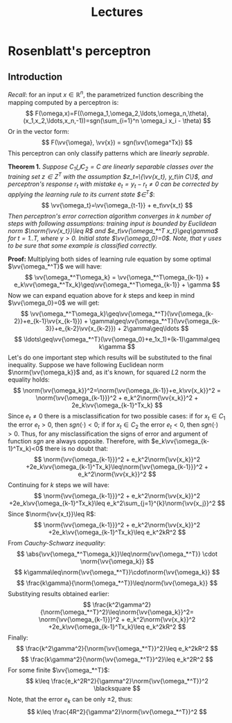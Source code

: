 #+TITLE: Lectures
#+LATEX_HEADER: \newcommand{\vv}[1]{\boldsymbol{#1}}
#+LATEX_HEADER: \usepackage{commath}
#+LATEX_HEADER: \usepackage{amsthm,amsmath,amssymb}


* Rosenblatt's perceptron 
** Introduction
/Recall/: for an input $x\in\mathop{\mathbb{R}}^n$, the parametrized function describing the mapping computed by a perceptron is:
\[
    F(\omega,x)=F((\omega_1,\omega_2,\ldots,\omega_n,\theta),(x_1,x_2,\ldots,x_n,-1))=sgn(\sum_{i=1}^n \omega_i x_i - \theta)
\]
Or in the vector form:
\[
    F(\vv{\omega}, \vv{x}) = sgn(\vv{\omega^Tx})
\]
This perceptron can only classify patterns which are /linearly seprable/.

*Theorem 1.* /Suppose $C_1\bigcup C_2=C$ are linearly separable classes over the training set $z\in Z^T$ with the assumption $z_t=\{\vv{x_t}, y_t\in C\}$, and perceptron's response $r_t$ with mistake $e_t=y_t-r_t\neq 0$ can be corrected by applying the learning rule to its current state $\vv{\omega}\in\vv{\Omega}^T$/:
\[
    \vv{\omega_t}=\vv{\omega_{t-1}} + e_t\vv{x_t}
\]
/Then perceptron's error correction algorithm converges in $k$ number of steps with following assumptions: training input is bounded by Euclidean norm $\norm{\vv{x_t}}\leq R$ and $e_t\vv{\omega_*^T x_t}\geq\gamma$ for $t=1..T$, where $\gamma > 0$. Initial state $\vv{\omega_0}=0$. Note, that $\gamma$ uses to be sure that some example is classified correctly./

*Proof:* Multiplying both sides of learning rule equation by some optimal $\vv{\omega_*^T}$ we will have:
\[
    \vv{\omega_*^T\omega_k} = \vv{\omega_*^T\omega_{k-1}} + e_k\vv{\omega_*^Tx_k}\geq\vv{\omega_*^T\omega_{k-1}} + \gamma 
\]
Now we can expand equation above for $k$ steps and keep in mind $\vv{\omega_0}=0$ we will get:
\[
    \vv{\omega_*^T\omega_k}\geq\vv{\omega_*^T}(\vv{\omega_{k-2}}+e_{k-1}\vv{x_{k-1}}) + \gamma\geq\vv{\omega_*^T}(\vv{\omega_{k-3}}+e_{k-2}\vv{x_{k-2}}) + 2\gamma\geq\ldots
\]
\[
    \ldots\geq\vv{\omega_*^T}(\vv{\omega_0}+e_1x_1)+(k-1)\gamma\geq k\gamma
\]
Let's do one important step which results will be substituted to the final inequality. Suppose we have following Euclidean norm $\norm{\vv{\omega_k}}$ and, as it's known, for squared $L2$ norm the equality holds:
\[
    \norm{\vv{\omega_k}}^2=\norm{\vv{\omega_{k-1}}+e_k\vv{x_k}}^2 = \norm{\vv{\omega_{k-1}}}^2 + e_k^2\norm{\vv{x_k}}^2 + 2e_k\vv{\omega_{k-1}^Tx_k}
\]
Since $e_t\neq 0$ there is a misclassification for two possible cases: if for $x_t\in C_1$ the error $e_t>0$, then $sgn(\cdot)<0$; if for $x_t\in C_2$ the error $e_t<0$, then $sgn(\cdot)>0$. Thus, for any misclassification the signs of error and argument of function $sgn$ are always opposite. Therefore, with $e_k\vv{\omega_{k-1}^Tx_k}<0$ there is no doubt that:
\[
    \norm{\vv{\omega_{k-1}}}^2 + e_k^2\norm{\vv{x_k}}^2 +2e_k\vv{\omega_{k-1}^Tx_k}\leq\norm{\vv{\omega_{k-1}}}^2 + e_k^2\norm{\vv{x_k}}^2
\]
Continuing for $k$ steps we will have:
\[
     \norm{\vv{\omega_{k-1}}}^2 + e_k^2\norm{\vv{x_k}}^2 +2e_k\vv{\omega_{k-1}^Tx_k}\leq e_k^2\sum_{j=1}^{k}\norm{\vv{x_j}}^2
\]
Since $\norm{\vv{x_t}}\leq R$:
\[
    \norm{\vv{\omega_{k-1}}}^2 + e_k^2\norm{\vv{x_k}}^2 +2e_k\vv{\omega_{k-1}^Tx_k}\leq e_k^2kR^2
\]
From /Cauchy-Schwarz inequality/:
\[
    \abs{\vv{\omega_*^T\omega_k}}\leq\norm{\vv{\omega_*^T}}  \cdot     \norm{\vv{\omega_k}}  
\]
\[
    k\gamma\leq\norm{\vv{\omega_*^T}}\cdot\norm{\vv{\omega_k}}
\]
\[
    \frac{k\gamma}{\norm{\omega_*^T}}\leq\norm{\vv{\omega_k}}
\]
Substitying results obtained earlier:
\[
    \frac{k^2\gamma^2}{\norm{\omega_*^T}^2}\leq\norm{\vv{\omega_k}}^2=
    \norm{\vv{\omega_{k-1}}}^2 + e_k^2\norm{\vv{x_k}}^2 +2e_k\vv{\omega_{k-1}^Tx_k}\leq e_k^2kR^2
\]
Finally:
\[
 \frac{k^2\gamma^2}{\norm{\vv{\omega_*^T}}^2}\leq e_k^2kR^2
\]
\[
 \frac{k\gamma^2}{\norm{\vv{\omega_*^T}}^2}\leq e_k^2R^2
\]
For some finite $\vv{\omega_*^T}$:
\[
 k\leq \frac{e_k^2R^2}{\gamma^2}\norm{\vv{\omega_*^T}}^2 \blacksquare
\]
Note, that the error $e_k$ can be only $\pm 2$, thus:
\[
 k\leq \frac{4R^2}{\gamma^2}\norm{\vv{\omega_*^T}}^2
\]
